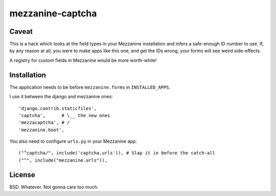 mezzanine-captcha
=================

Caveat
------

This is a hack which looks at the field types in your Mezzanine installation and infers
a safe-enough ID number to use. If, by any reason at all, you were to make apps like
this one, and get the IDs wrong, your forms will see weird side-effects.

A registry for custom fields in Mezzanine would be more worth-while!

Installation
------------

The application needs to be before ``mezzanine.forms`` in ``INSTALLED_APPS``.

I use it between the django and mezzanine ones::

  'django.contrib.staticfiles',
  'captcha',      # \__ the new ones
  'mezzacaptcha', # /
  'mezzanine.boot',

You also need to configure ``urls.py`` in your Mezzanine app::

  ("^captcha/", include('captcha.urls')), # Slap it in before the catch-all
  ("^", include("mezzanine.urls")),

License
-------

BSD. Whatever. Not gonna care too much.

